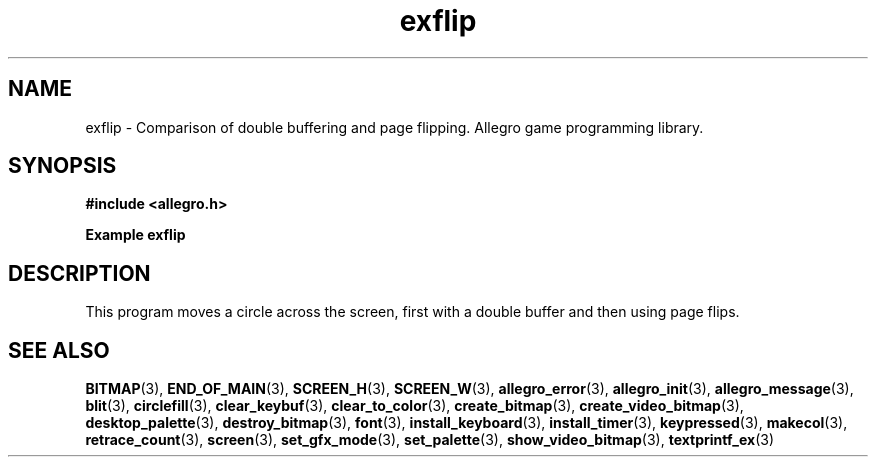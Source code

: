 .\" Generated by the Allegro makedoc utility
.TH exflip 3 "version 4.4.3" "Allegro" "Allegro manual"
.SH NAME
exflip \- Comparison of double buffering and page flipping. Allegro game programming library.\&
.SH SYNOPSIS
.B #include <allegro.h>

.sp
.B Example exflip
.SH DESCRIPTION
This program moves a circle across the screen, first with a
double buffer and then using page flips.

.SH SEE ALSO
.BR BITMAP (3),
.BR END_OF_MAIN (3),
.BR SCREEN_H (3),
.BR SCREEN_W (3),
.BR allegro_error (3),
.BR allegro_init (3),
.BR allegro_message (3),
.BR blit (3),
.BR circlefill (3),
.BR clear_keybuf (3),
.BR clear_to_color (3),
.BR create_bitmap (3),
.BR create_video_bitmap (3),
.BR desktop_palette (3),
.BR destroy_bitmap (3),
.BR font (3),
.BR install_keyboard (3),
.BR install_timer (3),
.BR keypressed (3),
.BR makecol (3),
.BR retrace_count (3),
.BR screen (3),
.BR set_gfx_mode (3),
.BR set_palette (3),
.BR show_video_bitmap (3),
.BR textprintf_ex (3)
